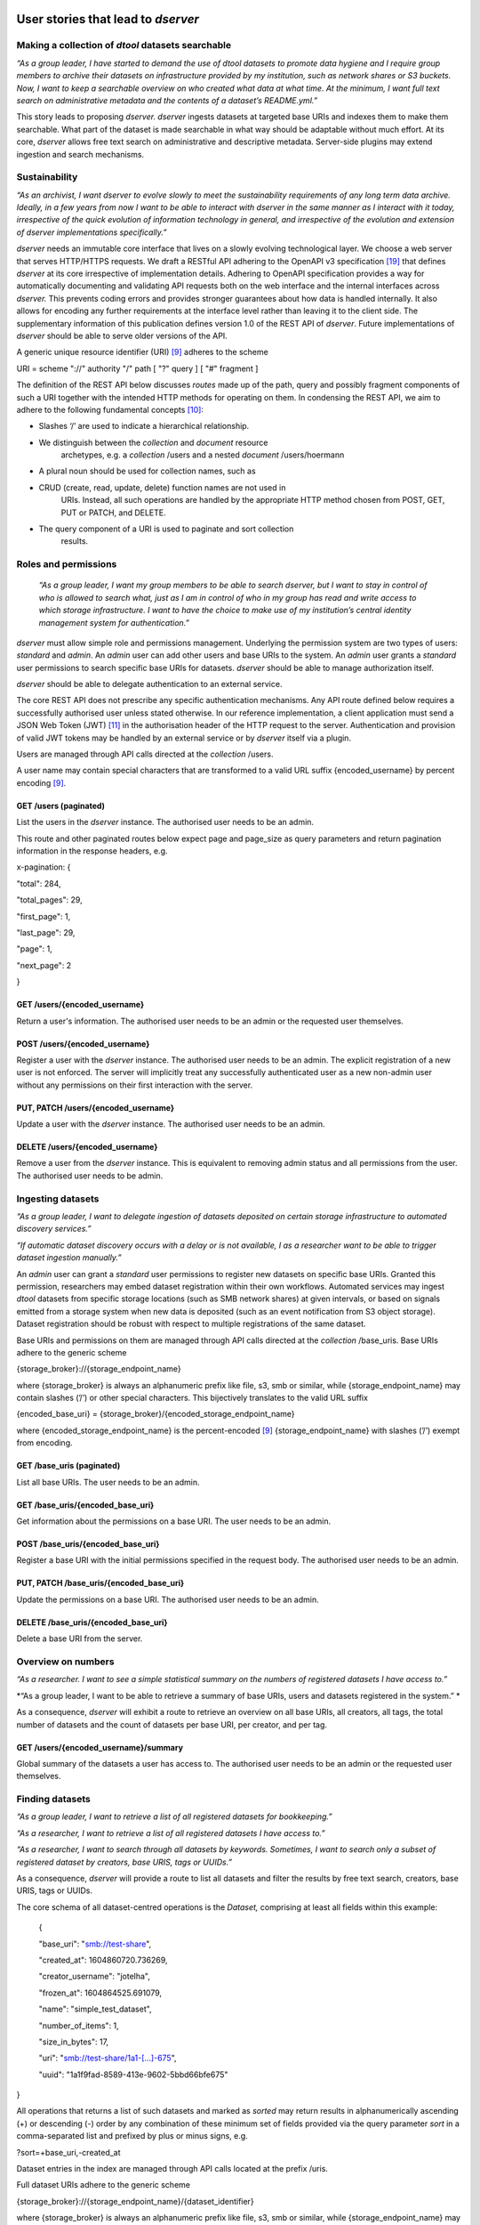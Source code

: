 

User stories that lead to *dserver*
===================================

Making a collection of *dtool* datasets searchable
--------------------------------------------------

*“As a group leader, I have started to demand the use of dtool datasets
to promote data hygiene and I require group members to archive their
datasets on infrastructure provided by my institution, such as network
shares or S3 buckets. Now, I want to keep a searchable overview on who
created what data at what time. At the minimum, I want full text search
on administrative metadata and the contents of a dataset’s README.yml.”*

This story leads to proposing *dserver. dserver* ingests datasets at
targeted base URIs and indexes them to make them searchable. What part
of the dataset is made searchable in what way should be adaptable
without much effort. At its core, *dserver* allows free text search on
administrative and descriptive metadata. Server-side plugins may extend
ingestion and search mechanisms.

Sustainability
--------------

*“As an archivist, I want dserver to evolve slowly to meet the
sustainability requirements of any long term data archive. Ideally, in a
few years from now I want to be able to interact with dserver in the
same manner as I interact with it today, irrespective of the quick
evolution of information technology in general, and irrespective of the
evolution and extension of dserver implementations specifically.”*

*dserver* needs an immutable core interface that lives on a slowly
evolving technological layer. We choose a web server that serves
HTTP/HTTPS requests. We draft a RESTful API adhering to the OpenAPI v3
specification `[19] <https://paperpile.com/c/s8ZTYM/z7Ar>`__ that
defines *dserver* at its core irrespective of implementation details.
Adhering to OpenAPI specification provides a way for automatically
documenting and validating API requests both on the web interface and
the internal interfaces across *dserver.* This prevents coding errors
and provides stronger guarantees about how data is handled internally.
It also allows for encoding any further requirements at the interface
level rather than leaving it to the client side. The supplementary
information of this publication defines version 1.0 of the REST API of
*dserver*. Future implementations of *dserver* should be able to serve
older versions of the API.

A generic unique resource identifier (URI)
`[9] <https://paperpile.com/c/s8ZTYM/9gBV>`__ adheres to the scheme

URI = scheme "://" authority "/" path [ "?" query ] [ "#" fragment ]

The definition of the REST API below discusses *routes* made up of the
path, query and possibly fragment components of such a URI together with
the intended HTTP methods for operating on them. In condensing the REST
API, we aim to adhere to the following fundamental concepts
`[10] <https://paperpile.com/c/s8ZTYM/mEKn>`__:

-  Slashes ‘/’ are used to indicate a hierarchical relationship.

-  We distinguish between the *collection* and *document* resource
      archetypes, e.g. a *collection* /users and a nested *document*
      /users/hoermann

-  A plural noun should be used for collection names, such as

-  CRUD (create, read, update, delete) function names are not used in
      URIs. Instead, all such operations are handled by the appropriate
      HTTP method chosen from POST, GET, PUT or PATCH, and DELETE.

-  The query component of a URI is used to paginate and sort collection
      results.

Roles and permissions
---------------------

   *“As a group leader, I want my group members to be able to search
   dserver, but I want to stay in control of who is allowed to search
   what, just as I am in control of who in my group has read and write
   access to which storage infrastructure. I want to have the choice to
   make use of my institution’s central identity management system for
   authentication.”*

*dserver* must allow simple role and permissions management. Underlying
the permission system are two types of users: *standard* and *admin*. An
*admin* user can add other users and base URIs to the system. An *admin*
user grants a *standard* user permissions to search specific base URIs
for datasets. *dserver* should be able to manage authorization itself.

*dserver* should be able to delegate authentication to an external
service.

The core REST API does not prescribe any specific authentication
mechanisms. Any API route defined below requires a successfully
authorised user unless stated otherwise. In our reference
implementation, a client application must send a JSON Web Token (JWT)
`[11] <https://paperpile.com/c/s8ZTYM/F278>`__ in the authorisation
header of the HTTP request to the server. Authentication and provision
of valid JWT tokens may be handled by an external service or by
*dserver* itself via a plugin.

Users are managed through API calls directed at the *collection* /users.

A user name may contain special characters that are transformed to a
valid URL suffix {encoded_username} by percent encoding
`[9] <https://paperpile.com/c/s8ZTYM/9gBV>`__.

GET /users (paginated)
~~~~~~~~~~~~~~~~~~~~~~

List the users in the *dserver* instance. The authorised user needs to
be an admin.

This route and other paginated routes below expect page and page_size as
query parameters and return pagination information in the response
headers, e.g.

x-pagination: {

"total": 284,

"total_pages": 29,

"first_page": 1,

"last_page": 29,

"page": 1,

"next_page": 2

}

GET /users/{encoded_username}
~~~~~~~~~~~~~~~~~~~~~~~~~~~~~

Return a user's information. The authorised user needs to be an admin or
the requested user themselves.

POST /users/{encoded_username}
~~~~~~~~~~~~~~~~~~~~~~~~~~~~~~

Register a user with the *dserver* instance. The authorised user needs
to be an admin. The explicit registration of a new user is not enforced.
The server will implicitly treat any successfully authenticated user as
a new non-admin user without any permissions on their first interaction
with the server.

PUT, PATCH /users/{encoded_username}
~~~~~~~~~~~~~~~~~~~~~~~~~~~~~~~~~~~~

Update a user with the *dserver* instance. The authorised user needs to
be an admin.

DELETE /users/{encoded_username}
~~~~~~~~~~~~~~~~~~~~~~~~~~~~~~~~

Remove a user from the *dserver* instance. This is equivalent to
removing admin status and all permissions from the user. The authorised
user needs to be admin.

Ingesting datasets
------------------

*“As a group leader, I want to delegate ingestion of datasets deposited
on certain storage infrastructure to automated discovery services.”*

*“If automatic dataset discovery occurs with a delay or is not
available, I as a researcher want to be able to trigger dataset
ingestion manually.”*

An *admin* user can grant a *standard* user permissions to register new
datasets on specific base URIs. Granted this permission, researchers may
embed dataset registration within their own workflows. Automated
services may ingest *dtool* datasets from specific storage locations
(such as SMB network shares) at given intervals, or based on signals
emitted from a storage system when new data is deposited (such as an
event notification from S3 object storage). Dataset registration should
be robust with respect to multiple registrations of the same dataset.

Base URIs and permissions on them are managed through API calls directed
at the *collection* /base_uris. Base URIs adhere to the generic scheme

{storage_broker}://{storage_endpoint_name}

where {storage_broker} is always an alphanumeric prefix like file, s3,
smb or similar, while {storage_endpoint_name} may contain slashes (’/’)
or other special characters. This bijectively translates to the valid
URL suffix

{encoded_base_uri} = {storage_broker}/{encoded_storage_endpoint_name}

where {encoded_storage_endpoint_name} is the percent-encoded
`[9] <https://paperpile.com/c/s8ZTYM/9gBV>`__ {storage_endpoint_name}
with slashes (’/’) exempt from encoding.

GET /base_uris (paginated)
~~~~~~~~~~~~~~~~~~~~~~~~~~

List all base URIs. The user needs to be an admin.

GET /base_uris/{encoded_base_uri}
~~~~~~~~~~~~~~~~~~~~~~~~~~~~~~~~~

Get information about the permissions on a base URI. The user needs to
be an admin.

POST /base_uris/{encoded_base_uri}
~~~~~~~~~~~~~~~~~~~~~~~~~~~~~~~~~~

Register a base URI with the initial permissions specified in the
request body. The authorised user needs to be an admin.

PUT, PATCH /base_uris/{encoded_base_uri}
~~~~~~~~~~~~~~~~~~~~~~~~~~~~~~~~~~~~~~~~

Update the permissions on a base URI. The authorised user needs to be an
admin.

DELETE /base_uris/{encoded_base_uri}
~~~~~~~~~~~~~~~~~~~~~~~~~~~~~~~~~~~~

Delete a base URI from the server.

Overview on numbers
-------------------

*“As a researcher. I want to see a simple statistical summary on the
numbers of registered datasets I have access to.”*

*“As a group leader, I want to be able to retrieve a summary of base
URIs, users and datasets registered in the system.”
*

As a consequence, *dserver* will exhibit a route to retrieve an overview
on all base URIs, all creators, all tags, the total number of datasets
and the count of datasets per base URI, per creator, and per tag.

GET /users/{encoded_username}/summary
~~~~~~~~~~~~~~~~~~~~~~~~~~~~~~~~~~~~~

Global summary of the datasets a user has access to. The authorised user
needs to be an admin or the requested user themselves.

Finding datasets
----------------

*“As a group leader, I want to retrieve a list of all registered
datasets for bookkeeping.”*

*“As a researcher, I want to retrieve a list of all registered datasets
I have access to.”*

*“As a researcher, I want to search through all datasets by keywords.
Sometimes, I want to search only a subset of registered dataset by
creators, base URIS, tags or UUIDs.”*

As a consequence, *dserver* will provide a route to list all datasets
and filter the results by free text search, creators, base URIS, tags or
UUIDs.

The core schema of all dataset-centred operations is the *Dataset,*
comprising at least all fields within this example:

   {

   "base_uri": "smb://test-share",

   "created_at": 1604860720.736269,

   "creator_username": "jotelha",

   "frozen_at": 1604864525.691079,

   "name": "simple_test_dataset",

   "number_of_items": 1,

   "size_in_bytes": 17,

   "uri": "smb://test-share/1a1-[...]-675",

   "uuid": "1a1f9fad-8589-413e-9602-5bbd66bfe675"

}

All operations that returns a list of such datasets and marked as
*sorted* may return results in alphanumerically ascending (+) or
descending (-) order by any combination of these minimum set of fields
provided via the query parameter *sort* in a comma-separated list and
prefixed by plus or minus signs, e.g.

?sort=+base_uri,-created_at

Dataset entries in the index are managed through API calls located at
the prefix /uris.

Full dataset URIs adhere to the generic scheme

{storage_broker}://{storage_endpoint_name}/{dataset_identifier}

where {storage_broker} is always an alphanumeric prefix like file, s3,
smb or similar, while {storage_endpoint_name} may contain slashes (’/’)
or other special characters. The {dataset_identifier} does not contain
slashes (’/’), but might contain other special characters. This
bijectively translates to the valid URL suffix

{encoded_uri} =
{storage_broker}/{encoded_storage_endpoint_name}/{encoded_dataset_identifier}

where {encoded_dataset_identifier} is the percent-encoded
`[9] <https://paperpile.com/c/s8ZTYM/9gBV>`__ {dataset_identifier} and
{encoded_storage_endpoint_name} is the percent-encoded
{storage_endpoint_name}, latter with slashes (’/’) exempt from encoding.

GET /uris ?
[ free_text = encoded free text ]
[ & base_uri = percent-encoded base URI, may be used repeatedly ]
[ & creator_username = percent-encoded username, may be used repeatedly ]
[ & uuid = UUID, may be used repeatedly ]
[ & tag = percent-encoded tag, may be used repeatedly ] (paginated, sorted)
~~~~~~~~~~~~~~~~~~~~~~~~~~~~~~~~~~~~~~~~~~~~~~~~~~~~~~~~~~~~~~~~~~~~~~~~~~~

List datasets the user has access to matching the query.

POST /uris (paginated, sorted)
~~~~~~~~~~~~~~~~~~~~~~~~~~~~~~

List datasets the user has access to matching the query. Other than
above, the query is submitted as a JSON document in the request body.

GET /uris/{encoded_uri}
~~~~~~~~~~~~~~~~~~~~~~~

Get the specific entry for a localised dataset instance.

POST /uris/{encoded_uri} (POST)
~~~~~~~~~~~~~~~~~~~~~~~~~~~~~~~

Register a dataset. The user needs to have register permissions on the
base_uri.

PUT, PATCH /uris/{encoded_uri}
~~~~~~~~~~~~~~~~~~~~~~~~~~~~~~

Update a dataset. The user needs to have register permissions on the
base_uri.

DELETE /uris/{encoded_uri}
~~~~~~~~~~~~~~~~~~~~~~~~~~

Remove a dataset from the *dserver* instance. The user needs to have
register permissions on the base URI.

Accessing dataset information grouped by UUID
---------------------------------------------

*“As a researcher, I note dataset UUIDs as references to datasets in
presentation slides, annotated manuscripts, commented analysis
workflows, … as a simple way of provenance tracking. Consequently, I
want to find any dataset quickly by UUID.”*

As a consequence, *dserver* will provide a route to access dataset
instance URIs grouped by UUID.

Dataset entries in the index can be queried grouped by UUID through API
calls located at the prefix /uuids.

GET /uuids/{uuid} (paginated)
~~~~~~~~~~~~~~~~~~~~~~~~~~~~~

List all instances of a dataset in any base URIs the user has access to.

DELETE /uuids/{uuid}
~~~~~~~~~~~~~~~~~~~~

Remove all instances of a dataset the user has access to from the
*dserver* instance. The user needs to have register permissions for the
respective base URIs.

Retrieving a dataset’s manifest, readme and annotations
-------------------------------------------------------

*“As a researcher, I want to quickly retrieve file names and sizes of an
ingested dataset.”*

*“As a researcher, I want to quickly retrieve the metadata, meaning the
content of an registered dataset’s README.yml., avoiding the detour of
accessing the actual dataset on the respective storage infrastructure
directly via dtool.”*

*“As a researcher, I want to quickly retrieve annotations of a
registered dataset.”*

*dserver* stores *manifest, readme* and *annotations* in a quickly
accessible database next to basic administrative metadata, avoiding the
detour of accessing the actual dataset on the respective storage
infrastructure directly via *dtool*. Structural and descriptive metadata
of a dataset in the index can be queried through API calls located at
the prefix /retrieve.

GET /manifests/{encoded_uri}
~~~~~~~~~~~~~~~~~~~~~~~~~~~~

Request the dataset manifest.

GET /readmes/{encoded_uri}
~~~~~~~~~~~~~~~~~~~~~~~~~~

Request the dataset readme.

GET /annotations/{encoded_uri}
~~~~~~~~~~~~~~~~~~~~~~~~~~~~~~

Request the dataset annotations.

Retrieving server-side configuration
------------------------------------

*“As a consumer of dserver I want to be able to create clients that
auto-discover the API. To be able to talk with the server properly, I
need knowledge about the availability of server extensions, server and
extensions versions, and server-side configuration. This allows me to
dynamically extend the server’s API in a sustainable manner, leaving the
core API defined here untouched.”*

As a consequence, the server will offer information on the server and
plugin versions on a route that does not require authorization. Specific
configuration parameters are provided to the client at another route
that requires authorization. Each plugin decides itself which of its
configuration parameters are exposed to the client via this route. The
following two routes provide information on server-side configuration
and versions.

GET /config/info
~~~~~~~~~~~~~~~~

Return the JSON-serialised Flask app configuration.

GET /config/versions (accessible without authorization)
~~~~~~~~~~~~~~~~~~~~~~~~~~~~~~~~~~~~~~~~~~~~~~~~~~~~~~~

Return the JSON-serialised server component versions.

User stories that lead to the design of our *dserver* implementation
====================================================================

Modular design
--------------

*“As a software engineer tasked with making a cloud native
implementation of dserver I want to be able to swap out any components
that rely on databases so that I can make my own plug-ins that use cloud
databases to replace these components.”*

As a consequence of this user story, we split our minimal *dserver*
implementation into three components: the core application, the search
plugin and the retrieve plugin. Conceptually, the core application
exposes the consumable interface and manages privileges in a core
database. The search plugin takes responsibility for building a
searchable index of registered datasets. For this purpose, it may
maintain its own database. The decision on which information is made
searchable in what way lies with the specific search plugin
implementation. The retrieve plugin takes responsibility for delivering
metadata such as readme, manifest, or annotations for registered
datasets efficiently on demand and may maintain its own database as
well. Beyond these three core components, *dserver* should support
arbitrary plugins that provide extended functionality, usually by
introducing additional REST API routes. This conceptual design
illustrated in Fig. 2 makes *dserver* agnostic in terms of the database
technologies used. The plugin architecture alleviates the need to modify
the core code when introducing new features and facilitates extending
*dserver* for niche use cases with tailor-made plugins.

|image0|

Figure 2: Generic components of a minimal *dserver* instance. Splitting
our implementation into the trinity of core app, search plugin and
retrieve plugin makes *dserver* agnostic and flexible in terms of
database technologies.

Language and framework
----------------------

*“As a DevOps engineer tasked with installing and maintaining a dserver
I want to be able to configure it to run in a way that is consistent
with my other production systems to keep my tool chain as lean and
consistent as possible. dserver should therefore not have strong
opinions on things like systemd, docker, kubernetes, etc. Rather it
should be able to fit into any of these systems.”*

This user story leads to the choice of framework, and therefore enforces
the choice of language at this point. *dserver* and its plugins are
implemented in Python. Python serves as a suitable glue language for
creating a web API that can talk to a variety of databases. Furthermore,
it is a popular language with many scientists. It renders the framework
straightforward to extend for scientists with only moderate code
development knowledge. Ultimately, leveraging the Python-implemented
*dtoolcore* API at the server’s heart dictates the language choice. For
a lean implementation via Python’s web server gateway interface (WSGI)
[cite], we choose Flask [cite] as the web application framework and
flask-smorest [cite] as REST API framework for OpenAPI specification
auto generation and pagination. Authorisation is handled by
flask-jwt-extended `[20] <https://paperpile.com/c/s8ZTYM/NWxe>`__. The
generation of JSON Web Token (JWT) tokens can be easily delegated to
external microservices to authenticate against.

Abstract base classes
---------------------

*“As a software engineer tasked with extending dserver with new
functionality I want to be able to develop my own package that plugs
into the system without having to touch any of the code used to run the
base installation of dserver, and I want to have access to abstract base
classes to inherit from to help guide my development efforts.”*

We realise the modular plugin structure described above with Python
entry points [cite]. Search and retrieve plugins as well as any other
custom extension to the server must adhere to abstract base classes
(ABC) provided by the core application. These abstract base classes
prescribe a minimal set of virtual methods that plugins must implement.
The Unified Modeling Language (UML) class diagram in Fig. S1 illustrates
this design. The application-central *PluginABC* and its children
*SearchABC, RetrieveABC* and *ExtensionABC* are used to guide the
development of external plugin packages. Importantly, any plugin must
provide a method *register_dataset(...)* that serves as a hook for
informing about freshly ingested datasets. This plugin architecture
alleviates the need to modify the core code when introducing new
features and facilitates extending *dserver* for niche use cases with
tailor-made plugins.

|image1|

Figure S1: UML diagram of abstract base classes in the
*dtool-lookup-server* Python package and a few examples of plugin
implementations in other packages. Adhering to UML notation conventions,
tabbed frames define modules. Classes are blocks of three stacked
segments: class name, attributes, and methods. Virtual methods are
typeset in italic font. Solid arrows indicate inheritance. Dashed arrows
indicate implementation of an abstract interface. Importantly, every
plugin must implement a register_dataset method to be evoked by the core
app on ingestion of a new dataset. Furthermore, a search plugin must
provide a search method and a retrieve plugin must provide methods for
retrieving readme, manifest and annotations for a dataset. Examples of
plugins shown in this diagram are introduced briefly in the
supplementary information and find application in practical applications
of *dserver* discussed below.